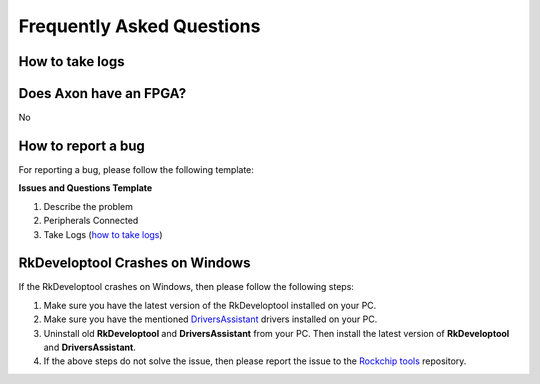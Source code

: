 .. _axon-faq:

Frequently Asked Questions
==========================

.. TODO: Add axon-linux-uart-serial-console (Axon Linux Usage Guide)
How to take logs
----------------

.. tab-set::

    .. tab-item:: Windows

        - Connect the device to the PC and use the :ref:`Serial Console Tool <axon-serial-console>` to open the serial port of the device.

        - Once the serial port is opened, Take the kernel and user space logs by running the following commands in the serial port tool.

        .. code-block:: bash

            sudo dmesg > dmesg.txt
            sudo tar -cvzf system-logs.tar.gz /var/log

        - Once the logs are taken, close the serial port tool and disconnect the device from the PC.

        - Attach the logs to the issue.

        .. note::
            If the device is not booting up, then take the logs from the serial port tool and attach it to the issue.

    .. tab-item:: Linux

        - Connect the device to the PC and use the :ref:`axon-linux-uart-serial-console` to open the serial port of the device.

        - Once the serial port is opened, Take the kernel and user space logs by running the following commands in the serial port tool.

        .. code-block:: bash

            sudo dmesg > dmesg.txt
            sudo tar -cvzf system-logs.tar.gz /var/log

        - Once the logs are taken, close the serial port tool and disconnect the device from the PC.

        - Attach the logs to the issue.

        .. note::
            If the device is not booting up, then take the logs from the serial port tool and attach it to the issue.

Does Axon have an FPGA?
-------------------
No

How to report a bug
-------------------

For reporting a bug, please follow the following template:

**Issues and Questions Template**

1. Describe the problem
2. Peripherals Connected
3. Take Logs (`<How to take logs_>`_)

.. TODO: Add the template for reporting a bug
   Improve how to report a bug section

RkDeveloptool Crashes on Windows
--------------------------------

If the RkDeveloptool crashes on Windows, then please follow the following steps:

1. Make sure you have the latest version of the RkDeveloptool installed on your PC.

2. Make sure you have the mentioned `DriversAssistant <https://github.com/vicharak-in/rockchip-tools/blob/master/windows/DriverAssitant_v5.12.zip>`_ drivers installed on your PC.

3. Uninstall old **RkDeveloptool** and **DriversAssistant** from your PC. Then install the latest version of **RkDeveloptool** and **DriversAssistant**.

4. If the above steps do not solve the issue, then please report the issue to the `Rockchip tools <https://github.com/vicharak-in/rockchip-tools>`_ repository.
